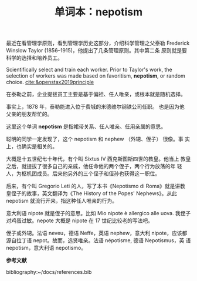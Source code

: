 :PROPERTIES:
:ID: 98d9d2c9-4d83-47ec-87d0-a1b28be40c38
:END:
#+LAYOUT: post
#+TITLE: 单词本：nepotism
#+TAGS: English
#+CATEGORIES: language

最近在看管理学原则，看到管理学历史这部分，介绍科学管理之父泰勒
Frederick Winslow Taylor (1856–1915)，他提出了几条管理原则。其中第二条
原则就是要科学的选择和培养员工。

Scientifically select and train each worker. Prior to Taylor's work,
the selection of workers was made based on favoritism, *nepotism*, or
random choice. [[cite:&openstax2019principle]]

在泰勒之前，企业提拔员工主要是基于偏袒、任人唯亲，或根本就是随机选择。

事实上，1878 年，泰勒能进入位于费城的米德维尔钢铁公司任职。 也是因为他
父亲的朋友帮忙的。

这里这个单词 *nepotism* 是指裙带关系、任人唯亲、任用亲属的意思。

聪明的同学一定发现了，这个 nepotism 和 nephew （外甥、侄子） 很像。事
实上，也确实是相关的。

大概是十五世纪七十年代，有个叫 Sixtus IV 西克斯图斯四世的教皇。他当上
教皇之后，就提拔了很多自己的亲戚，他任命他的两个侄子，两个行为放荡的年
轻人，为枢机团成员。后来他另外的三个侄子和侄孙也获得这一职位。

后来，有个叫 Gregorio Leti 的人，写了本书《Nepotismo di Roma》就是讲教
皇侄子的故事，英文翻译为《The History of the Popes' Nephews》。从此
nepotism 就流行开来，指这种任人唯亲的行为。

意大利语 nipote 就是侄子的意思。比如 Mio nipote è allergico alle
uova. 我侄子对鸡蛋过敏。nepote 大概是 nipote 在 17 世纪比较老的写法吧。

侄子或外甥。法语 neveu，德语 Neffe，英语 nephew，意大利 nipote，应该都
源自拉丁语 nepot。故而，选贤唯亲。法语 népotisme, 德语 Nepotismus，英
语 nepotism，意大利语 nepotismo。

*参考文献*

bibliography:~/docs/references.bib
